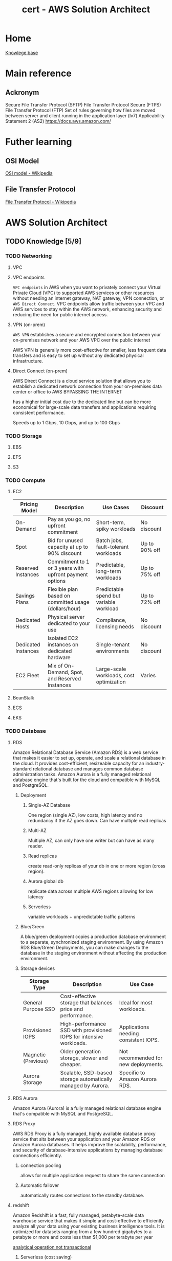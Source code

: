 :PROPERTIES:
:ID:       cd0fcbf2-addf-48e6-8f15-44b95afd207d
:END:
#+title: cert - AWS Solution Architect

* Home
[[id:9d5c388a-88cd-423c-951b-5e512eae298b][Knowlege base]]

* Main reference
** Ackronym
Secure File Transfer Protocol (SFTP)
File Transfer Protocol Secure (FTPS)
File Transfer Protocol (FTP)
Set of rules governing how files are moved between server and client running in the application layer (lv7)
Applicability Statement 2 (AS2)
[[https://docs.aws.amazon.com/]]

* Futher learning
** OSI Model
[[https://en.wikipedia.org/wiki/OSI_model][OSI model - Wikipedia]]
** File Transfer Protocol
[[https://en.wikipedia.org/wiki/File_Transfer_Protocol][File Transfer Protocol - Wikipedia]]
* AWS Solution Architect

** TODO Knowledge [5/9]
*** TODO Networking
DEADLINE: <2024-10-16 Wed>
**** VPC
**** VPC endpoints
~VPC endpoints~ in AWS when you want to privately connect your Virtual Private Cloud (VPC) to supported AWS services or other resources without needing an internet gateway, NAT gateway, VPN connection, or ~AWS Direct Connect~. VPC endpoints allow traffic between your VPC and AWS services to stay within the AWS network, enhancing security and reducing the need for public internet access.

**** VPN (on-prem)
~AWS VPN~ establishes a secure and encrypted connection between your on-premises network and your AWS VPC over the public internet

AWS VPN is generally more cost-effective for smaller, less frequent data transfers and is easy to set up without any dedicated physical infrastructure.

**** Direct Connect (on-prem)
AWS Direct Connect is a cloud service solution that allows you to establish a dedicated network connection from your on-premises data center or office to AWS BYPASSING THE INTERNET

has a higher initial cost due to the dedicated line but can be more economical for large-scale data transfers and applications requiring consistent performance.

Speeds up to 1 Gbps, 10 Gbps, and up to 100 Gbps

*** TODO Storage
DEADLINE: <2024-10-06 Sun>
**** EBS
**** EFS
**** S3

*** TODO Compute
DEADLINE: <2024-10-06 Sun>
**** EC2
| Pricing Model         | Description                                            | Use Cases                                 | Discount             |
|-----------------------+--------------------------------------------------------+-------------------------------------------+----------------------|
| On-Demand             | Pay as you go, no upfront commitment                   | Short-term, spiky workloads               | No discount           |
| Spot                  | Bid for unused capacity at up to 90% discount          | Batch jobs, fault-tolerant workloads      | Up to 90% off         |
| Reserved Instances    | Commitment to 1 or 3 years with upfront payment options| Predictable, long-term workloads          | Up to 75% off         |
| Savings Plans         | Flexible plan based on committed usage (dollars/hour)  | Predictable spend but variable workload   | Up to 72% off         |
| Dedicated Hosts       | Physical server dedicated to your use                  | Compliance, licensing needs               | No discount           |
| Dedicated Instances   | Isolated EC2 instances on dedicated hardware           | Single-tenant environments                | No discount           |
| EC2 Fleet             | Mix of On-Demand, Spot, and Reserved Instances         | Large-scale workloads, cost optimization  | Varies                |

**** BeanStalk
**** ECS
**** EKS

*** TODO Database
DEADLINE: <2024-10-06 Sun>
**** RDS
Amazon Relational Database Service (Amazon RDS) is a web service that makes it easier to set up, operate, and scale a relational database in the cloud. It provides cost-efficient, resizeable capacity for an industry-standard relational database and manages common database administration tasks. Amazon Aurora is a fully managed relational database engine that's built for the cloud and compatible with MySQL and PostgreSQL.

***** Deployment
****** Single-AZ Database
One region (single AZ), low costs, high latency and no redundancy if the AZ goes down. Can have multiple read replicas
****** Multi-AZ
Multiple AZ, can only have one writer but can have as many reader.
****** Read replicas
create read-only replicas of your db in one or more region (cross region).
****** Aurora global db
replicate data across multiple AWS regions allowing for low latency
****** Serverless
variable workloads + unpredictable traffic patterns
***** Blue/Green
A blue/green deployment copies a production database environment to a separate, synchronized staging environment. By using Amazon RDS Blue/Green Deployments, you can make changes to the database in the staging environment without affecting the production environment.
***** Storage devices
| Storage Type       | Description                                                       | Use Case                                  |
|--------------------+-------------------------------------------------------------------+-------------------------------------------|
| General Purpose SSD| Cost-effective storage that balances price and performance.        | Ideal for most workloads.                 |
| Provisioned IOPS   | High-performance SSD with provisioned IOPS for intensive workloads.| Applications needing consistent IOPS.     |
| Magnetic (Previous)| Older generation storage, slower and cheaper.                     | Not recommended for new deployments.      |
| Aurora Storage     | Scalable, SSD-based storage automatically managed by Aurora.      | Specific to Amazon Aurora RDS.            |

**** RDS Aurora
Amazon Aurora (Aurora) is a fully managed relational database engine that's compatible with MySQL and PostgreSQL.

#+DOWNLOADED: screenshot @ 2024-10-08 20:24:39
[[file:AWS_Solution_Architect/2024-10-08_20-24-39_screenshot.png]]

**** RDS Proxy
AWS RDS Proxy is a fully managed, highly available database proxy service that sits between your application and your Amazon RDS or Amazon Aurora databases. It helps improve the scalability, performance, and security of database-intensive applications by managing database connections efficiently.

***** connection pooling
allows for multiple application request to share the same connection
***** Automatic failover
automatically routes connections to the standby database.

**** redshift
Amazon Redshift is a fast, fully managed, petabyte-scale data warehouse service that makes it simple and cost-effective to efficiently analyze all your data using your existing business intelligence tools. It is optimized for datasets ranging from a few hundred gigabytes to a petabyte or more and costs less than $1,000 per terabyte per year


#+DOWNLOADED: screenshot @ 2024-10-08 21:09:12
[[file:AWS_Solution_Architect/2024-10-08_21-09-12_screenshot.png]]

_analytical operation not transactional_

***** Serverless (cost saving)
provisioned capacity is really expensive, serverless allows us to pay for compute used only. calculated in RPU(16 gb of ram) between 8 -> 512. min 32 rpu for 128 tb+
**** DynamoDB
Amazon DynamoDB is a fully managed NoSQL database service that provides fast and predictable performance with seamless scalability. like rds but for nosql.
***** Standard access table class
***** Infrequent access table class

**** DynamoDB accelerator (cache)
DynamoDB Accelerator (DAX) is an in-memory caching service for Amazon DynamoDB that helps improve the performance of read-intensive applications. It acts as a fully managed cache that is tightly integrated with DynamoDB, delivering fast, low-latency data access.

cluster that sits between the request and dynamodb. milli second response but expensive. Scalable up to 10 nodes and fully managed.

**** Opensearch
Amazon OpenSearch Service is a managed service that makes it easy to deploy, operate, and scale OpenSearch, a popular open-source search and analytics engine.

OpenSearch Advantage: OpenSearch is designed for full-text search and handles unstructured data like logs, documents, and text-based data. It can efficiently index, search, and retrieve data using advanced search algorithms.

Use OpenSearch for:

    Full-text search and unstructured data.
    Real-time data analytics and log analysis. (cloudwatch)
    High query throughput with low-latency results.
    Scalable search for large datasets.

#+DOWNLOADED: screenshot @ 2024-10-08 21:31:06
[[file:AWS_Solution_Architect/2024-10-08_21-31-06_screenshot.png]]

***** Serverless

Honestly reminds me of bugsnap

**** ElastiCache
Amazon ElastiCache is a web service that makes it easy to set up, manage, and scale a distributed in-memory data store or cache environment in the cloud.

primarily to cache data between your server and your db (just like redis)

#+DOWNLOADED: screenshot @ 2024-10-08 21:40:31
[[file:AWS_Solution_Architect/2024-10-08_21-40-31_screenshot.png]]

***** Serverless
allows you to scale

***** Redis pub/sub message system
you send a message to a specific channel not knowing who, if anyone, receives it. The people who get the message are those who are subscribed to the channel.
***** Encryption at rest
***** Global datastore
allows for cachin globally

**** MemoryDB
Essentially AWS redis db (cache + db). Can deploy in a cluster, same behavior as ~AWS RDS~

**** DocumentDB
AWS version of MongoDB

#+DOWNLOADED: screenshot @ 2024-10-08 21:51:16
[[file:AWS_Solution_Architect/2024-10-08_21-51-16_screenshot.png]]

***** DocumentDB Global Cluster
you can have secondary clusters in different region

**** keyspaces (cassandra)
AWS managed Apache cassandra

Apache Cassandra is an open-source, distributed NoSQL database management system designed to handle large amounts of structured and unstructured data across many commodity servers, providing high availability with no single point of failure.

use CQL (cassandra query language)

#+DOWNLOADED: screenshot @ 2024-10-08 21:56:57
[[file:AWS_Solution_Architect/2024-10-08_21-56-57_screenshot.png]]

***** Serverless

***** Multi-region replication
can replicate data closest to your users

**** Neptune (graphdb)
Amazon Neptune is a fast, reliable, fully managed graph database service


#+DOWNLOADED: screenshot @ 2024-10-08 22:00:10
[[file:AWS_Solution_Architect/2024-10-08_22-00-10_screenshot.png]]

***** serverless

**** QLDD (bitcoin)
Amazon Quantum Ledger Database (Amazon QLDB) is a fully managed ledger database that provides a transparent, immutable, and cryptographically verifiable transaction log owned by a central trusted authority.

**** Timestream
Amazon Timestream for LiveAnalytics is a fast, scalable, fully managed, purpose-built time series database that makes it easy to store and analyze trillions of time series data points per day.

#+DOWNLOADED: screenshot @ 2024-10-08 22:04:41
[[file:AWS_Solution_Architect/2024-10-08_22-04-41_screenshot.png]]

***** Dynamic schema
***** Serverless
***** Data lifecycle
Old IOT data isn't as usefull as newer one

*** DONE Application integration
CLOSED: [2024-10-07 Mon 11:06] DEADLINE: <2024-10-06 Sun>
- State "DONE"       from "TODO"       [2024-10-07 Mon 11:06]
**** Autoscaling
***** Scaling policy
minimum, desired and max instances
- manual: all operations are done manually
- dynamic: 3 types:
****** target tracking policy
This policy adjusts the number of instances in a way that keeps a specific metric, such as CPU utilization or request count, close to a target value.
=ASGAverageCPUUtilization= for an ~AWS EC2~, network =ASGAverageNetworkIn=
****** simple scaling policy
Must set and use ~AWS cloudwatch~ alarm (high usage/low usage). you can control the scaling process e.g. 50-70 add 2 ~EC2~, 85-100 add 5 ~EC2~
****** step scaling policy
caling adjusts the capacity based on step adjustments instead of a target

- scheduled
For predicatable and known loads

***** EC2 specific
you must specify a launch template for the new ~EC2~ to use. e.g. what ~AWS EC2 AMI/size/SG/IAM/EBS volume~ to use.

***** Misc
****** cooldown period
The cooldown period is the amount of time to wait for a previous scaling activity to take effect is called the cooldown period.
****** update EC2 isntance part of a scaling gruppen
Put the instance in Standby mode. Post upgrade, move instance back to InService mode. It will be part of the same auto-scaling group
****** autoscaling termination policy
Termination policy is used to specify which instances to terminate first during scale-in
****** warm pool
 Auto Scaling Warm Pool is a collection of pre-initialized EC2 Instances sitting along with your Auto Scaling Group
****** Hibernation
Hibernation of the Amazon EC2 instance can be used in the =case of memory-intensive applications= or if =applications take a long time to bootstrap=. Hibernation pre-warms the instance, and after resuming it, it quickly brings all application processes to a running state. When an instance is hibernated, the Amazon EC2 instance saves all the content of the instance memory RAM to Amazon EBS volumes. Any root EBS volumes or attached EBS volumes are persisted during hibernation.
****** autoscaling for dbs (data loss) post shutdown
Adding Lifecycle Hooks to the Auto Scaling group puts the instance into a wait state before termination. During this wait state, you can perform custom activities to retrieve critical operational data from a stateful instance. The Default Wait period is 1 hour.

***** Secure architecture
****** EC2 configuration
use ~AWS AMI~ to ensure the same configuration access
***** Cost optimized
****** Burst of usage
using Spot Instances with EC2 Auto Scaling is an effective cost-optimization strategy. Spot Instances allow users to take advantage of unused EC2 capacity at a significantly lower price compared to On-Demand pricing.
**** ELB
Elastic Load Balancing automatically distributes your incoming traffic across multiple targets, such as EC2 instances, containers, and IP addresses, in one or more Availability Zones. It monitors the health of its registered targets and routes traffic only to the healthy targets.

***** Listeners
A listener is a process that checks for connection requests, using the protocol and port that you configure. Before you start using your Application Load Balancer, you must add at least one listener.

***** Target group (which servers request are forwarded too)
Target groups route requests to individual registered targets, such as EC2 instances, using the protocol and port number that you specify.

***** Application load balancer
Supports Http/https and allows for advanced rerouting. e.g. http -> https redirect,
Can allow filtering on GET/POST request or host header rules e.g. blog.website.com -> redirect to ~Target group~ named blog containing dedicated ~AWS EC2~ or path e.g. blog.website.com/store
mostly used for web apps (direct traffic to the right EC2)

***** Network load balancer
Supports TCP, UDP, and TLS

The NLB creates and attaches ~ENIs~ (virtual network interfaces) to the subnets you specify during setup. These ENIs represent the entry points for traffic in each Availability Zone.

***** Misc
****** Cross-zone load balancing
If not enabled it only goes to a specific zone

***** Resilient architecture
****** Handle AZ failures
Configure the ALB to distribute traffic across multiple ~AWS EC2~ instances in different AZ =us-east-1a=, =us-east-1b=. Reminder the ~AWS Subnet~ can only be in one specific ~AZ~

**** API Gateway
Amazon API Gateway enables you to create and deploy your own REST and WebSocket APIs at any scale. You can create robust, secure, and scalable APIs that access Amazon Web Services or other web services, as well as data that’s stored in the AWS Cloud.

- Backend integration complexity
- api management and deployment (versioning)
- request and response transformation
- security and access control ~AWS Cognito~
- Rate limiting and throttling
- Monitoring and analytics
- onboarding and documentation e.g. ~swagger docs~

Supports:
- http api (cheapest)
They are geared toward use cases where speed and cost efficiency are critical, and fewer features are needed.
They provide basic authentication (JWT or OAuth) and routing functionality but lack the deeper feature set of REST APIs.
HTTP APIs are better suited for lightweight, straightforward API designs and serverless functions.
- REST
Request/Response Validation: You can automatically validate API requests and responses, ensuring that the correct data structure is used.
Transformation: You can transform data formats (e.g., from XML to JSON) directly within the API Gateway.
Authentication/Authorization: More advanced security integrations (AWS IAM, Cognito, etc.) are available out of the box.
Caching: Built-in caching mechanisms reduce backend load, but caching increases costs.
Integration Flexibility: REST APIs allow for more complex integration with AWS services.
- websocket

***** Resilient architecture
****** financial sector
~AWS API Gateway~ in conjunction with ~AWS Lambda~ for backend processing is a highly resilient configuration. This allows for automatic scaling to handle varying loads and ensures fault tolerance, as Lambda functions can be automatically triggered from different Availability Zones.

***** Cost optimized
****** http vs rest
choosing HTTP APIs in AWS API Gateway is a prudent decision. HTTP APIs are a more cost-effective option than REST APIs, especially for applications with a high number of API calls. They offer lower cost per million invocations

***** Secure architecture
****** encrypted traffic
Implement SSL/TLD termination on the ELB to ensure encrypted data transmission between clients and the load balancer

**** Appflow
Amazon AppFlow is a fully managed API integration service that you use to connect your software as a service (SaaS) applications to AWS services, and securely transfer data. Use Amazon AppFlow flows to manage and automate your data transfers without needing to write code.

***** Resilient architecture
****** potential connection lost
Use ~AWS S3~ storage as a buffer storage, ensuring data is not lost in case of intermittent connectivity issue.

***** Performant architecture
****** High-volume, real-time data transfer analytics
Integrating ~AWS AppFlow~ with ~Amazon Redshift~ for direct data transfer is an effective strategy for a media company needing high-performance data transfer for real-time analytics.
**** SNS
Amazon Simple Notification Service (Amazon SNS) is a managed service that provides message delivery from publishers to subscribers (also known as producers and consumers). Publishers communicate asynchronously with subscribers by sending messages to a topic

#+DOWNLOADED: screenshot @ 2024-10-06 18:58:27
[[file:AWS_Solution_Architect/2024-10-06_18-58-27_screenshot.png]]

***** First In First Out Topic
You can use Amazon SNS FIFO (first in, first out) topics with Amazon SQS FIFO queues to provide strict message ordering and message deduplication. max 300 messages/seconds

***** Standard Topic
Main issue: messages may show up more than once and out of order. It has high throughput tho

***** Misc
****** Batching
you can batch 1-10 messages per request. max size 256kb but can send 2gb (~S3~ link)

***** Resilient architecture
****** high-volume order processing and notifications
Integrating Amazon SNS with Amazon SQS is a robust strategy for building a resilient notification architecture. This combination allows for decoupling the order processing system from the notification system. When order volumes are high, Amazon SQS can buffer and manage the messages, ensuring that the notification system is not overwhelmed.

***** High-Performing architecture
****** maximize the performance and scalability for broadcasting
Using a fan-out pattern with Amazon SNS topics and multiple Amazon SQS queues is an effective strategy for achieving high performance and scalability when broadcasting alerts to a large audience.

#+DOWNLOADED: screenshot @ 2024-10-07 13:15:50
[[file:AWS_Solution_Architect/2024-10-07_13-15-50_screenshot.png]]

**** SQS
Amazon Simple Queue Service (Amazon SQS) is a fully managed message queuing service that makes it easy to decouple and scale microservices, distributed systems, and serverless applications. Amazon SQS moves data between distributed application components and helps you decouple these components.

***** High-Performing architecture
****** max throughput
Set up ~AWS SQS~ with batch message processing to increase the number of messages processed by actions.

#+DOWNLOADED: screenshot @ 2024-10-06 19:18:12
[[file:AWS_Solution_Architect/2024-10-06_19-18-12_screenshot.png]]

*****  Standard queues
Standard queues ensure at-least-once message delivery, but due to the highly distributed architecture, more than one copy of a message might be delivered, and messages may occasionally arrive out of order.

***** FIFO
FIFO (First-In-First-Out) queues have all the capabilities of the standard queues, but are designed to enhance messaging between applications when the order of operations and events is critical, or where duplicates can't be tolerated.

***** Dead letter queues
Amazon SQS supports dead-letter queues (DLQs), which source queues can target for messages that are not processed successfully. DLQs are useful for debugging your application because you can isolate unconsumed messages to determine why processing did not succeed.

***** Visibility timeout
When a consumer receives a message from an Amazon SQS queue, the message remains in the queue but becomes temporarily invisible to other consumers. This temporary invisibility is controlled by the visibility timeout
***** Misc
****** ApproximateNumberOfMessagesVisible
pproximateNumberOfMessagesVisible describes the number of messages available for retrieval. It can be used to decide the queue length.
****** ApproximateNumberOfMessagesNotVisible
ApproximateNumberOfMessagesNotVisible measures the number of messages in flight.

***** Resilient architecture
****** enhance resilience of order processing system
Enable the Dead letter Queue to manage undeliverable events

**** AWS MQ
Amazon MQ is a managed message broker service that makes it easy to set up and operate message brokers in the cloud. Amazon MQ provides interoperability with your existing applications and services.

| Resource type              | Amazon SNS | Amazon SQS | Amazon MQ |
|----------------------------+------------+------------+-----------|
| Synchronous                | No         | No         | Yes       |
| Asynchronous               | Yes        | Yes        | Yes       |
| Queues                     | No         | Yes        | Yes       |
| Publisher-subscriber messaging | Yes     | No         | Yes       |
| Message brokers            | No         | No         | Yes       |

***** Performant architecture
****** high-volume/real-time transaction data
use ~AWS MQ~ with dedicated broker instances to provide dedicated resources for high traffic

**** AWS Eventbridge
Amazon EventBridge is a serverless event bus service that makes it easy to connect your applications with data from a variety of sources. EventBridge delivers a stream of real-time data from your own applications, software-as-a-service (SaaS) applications, and AWS services and routes that data to targets such as AWS Lambda.

#+DOWNLOADED: screenshot @ 2024-10-06 20:08:41
[[file:AWS_Solution_Architect/2024-10-06_20-08-41_screenshot.png]]

***** High-Performing architecture
****** processing high-volume, real-time events
real-time analytics platform dealing with a large volume of events, using ~AWS EventBridge~ in conjunction with ~AWS Lambda~ allows for efficient and scalable event processing

***** Resilient architecture
****** enhance resilience of order processing system
using the default event bus, Enable the Dead letter Queue to manage undeliverable events

**** AWS SES (email)
Amazon Simple Email Service (SES) is an email platform that provides an easy, cost-effective way for you to send and receive email using your own email addresses and domains.

***** Verified identies
Same thing as supabase + resend integration to reduce span
***** Misc
****** Solution that ensures high deliverability rates and efficient handling of bounce and complaint notifications.
A dedicated IP pool allows the firm to manage its own email sending reputation, which is crucial for ensuring that their emails are not marked as spam and that they reach their intended recipients

**** AWS Step functions
AWS Step Functions is a serverless orchestration service that lets you integrate with AWS Lambda functions and other AWS services to build business-critical applications.
AWS Step Functions coordinate application components using visual workflows.

***** Resilient architecture
****** In a transaction system
Use the built-in retry policies

***** High-Performing architecture
****** Parallel
You can use parallel state to process multiple files/process concurently

***** Cost optimized
****** filter events
sing AWS EventBridge with a default event bus and applying filtering rules, the application can ensure that only relevant events are processed

#+DOWNLOADED: screenshot @ 2024-10-06 19:59:01
[[file:AWS_Solution_Architect/2024-10-06_19-59-01_screenshot.png]]

***** Misc
****** step func vs SQS
 Although Amazon SQS and Step Functions both help in some sort of orchestration. Amazon SQS doesn’t have the capability to let you track all the tasks and events of your application.

**** Workflow services
Use step function most of the time unless you require external signal to interact within the process, or start child processes.

Need to use python, go, javascript, etc.

***** Resilient architecture
****** Complex system
By incorporating parallel processing of transactions in AWS Simple Workflow Service, the financial services company can ensure that the failure or delay of one task does not halt or significantly impact the entire process.

**** Maanged Workflow for Apache Airflow (MWAA)
Amazon Managed Workflows for Apache Airflow is a managed orchestration service for Apache Airflow that you can use to setup and operate data pipelines in the cloud at scale.

***** Resilient architecture
****** enhance resilience
By configuring AWS MWAA to use ~Amazon RDS~ Multi-AZ deployments for its metadata database, the Solutions Architect can ensure that the database, which is central to the operation of Apache Airflow, remains highly available and resilient to failures.
*** DONE Data ML
CLOSED: [2024-09-30 Mon 12:59] DEADLINE: <2024-09-29 Sun>
- State "DONE"       from "TODO"       [2024-09-30 Mon 12:59]
**** kinesis (Data ingestion)
- video streams
Inputs (video's feed)
Output can be ~AWS Rekognition~, ~AWS S3~, ~AWS Sagemaker~
- data streams
Inputs any data stream
You can use Amazon Kinesis Data Streams to collect and process large streams of data records in real time.
Outputs can be ~AWS EC2~, ~AWS Lambda~, ~AWS EMR~, ~Kinesis Data Analytics~ (mostly other compute)
- data firehose
Inputs any data stream
Outputs can be ~AWS S3~, ~AWS Redhshift~. The main difference between that and ~data streams~ is that the outputs are data repositories
- data analytics (queries on the data before it hits storage)
**** Kafka
Amazon Managed Streaming for Apache Kafka (Amazon MSK) is a fully managed service that makes it easy for you to build and run applications that use Apache Kafka to process streaming data. High data ingestion, processing and delivery. Can be serverless.
~Apache Kafka~ is a distributed queue system decoupling producer and consumers. Queues are split into partitions which can be consumed using the partition key. Partitions hosted on a machine are called brokers
**** glue ETL
~AWS Glue~ is a serverless data integration service that makes it easy for analytics users to discover, prepare, move, and integrate data from multiple sources. You can use it for analytics, machine learning, and application development.
Defined datastore, create a crawler, populates glue data catalog
**** Elastic Map Reduce (EMR)
Amazon EMR is a managed cluster platform that simplifies running big data frameworks like Apache Hadoop and Apache Spark on AWS.  There is ~EMR Studio~ which allows for collaboration
~Apache Hadoop~ stores data accross several nodes in a cluster, process data accross multiple nodes, and then stores the results
~Apache Spark~ is a multi-language engine for executing data engineering, data science, and machine learning on single-node machines or clusters.
Can be hosted on ~EC2~, ~EKS~ or ~serverless~
**** glue Databrew
NoCode application of ~AWS Glue~
**** lake formation
AWS Lake Formation is a managed service that makes it easy to set up, secure, and manage your data lakes. Lake Formation helps you discover your data sources and then catalog, cleanse, and transform the data. Any source can be ~nosql~, ~s3~, ~redshift~, ~sql~
**** Athena
Amazon Athena is an interactive query service that makes it easy to analyze data in Amazon S3 using standard SQL. Athena is serverless, so there is no infrastructure to setup or manage, and you pay only for the queries you run.
**** Quicksight
Serverless data visuliaztion engine for interactive dashboarding pulling data from:
- s3
- athena
- RDS
- redshift
- aurora
- glue
**** Sagemaker
Build, train, and deploy machine learning models (image classification, object detection, regression, clustering/grouping, etc.) at scale.
[[https://docs.aws.amazon.com/sagemaker/latest/dg/algos.html][Algos - Amazon SageMaker]]
Process:
- Data ingestion (~s3~ bucket)
- Data preparation and exploration
- Model training
- Model Evaluation + parameter tuning
- Model deployment
AWS process:
Pull data stored in ~s3~ using ~AWS Glue~ for ETL into sagemaker for:
- exploratory data analysis
- data cleaning
- building model
- deploy model
**** rekognition
AWS ML service that analyze and intrepret images and videos. Can be used for content moderation. Comes with a probability score
AWS process:
- user upload image from website to s3
- trigger's ~AWS lambda~
- AWS rekognition dumps metadata into ~AWS dynamoDB~
- low probability images can leverage ~AWS augmented AI~ for human to review machine learning predictions
**** Polly
Turn text into speech.
AWS process:
[[file:~/Documents/zettelkasten/data/image/cert/satty-20240925-14:02:00.png][polly]]
**** Lex
AWS chatbot (think alexa)
provides advanced deep learning functionalities of automatic speech recognition (ASR) for converting speech to text and natural language understanding (NLU) to recognize the intent of the text?
**** Comprehend
Natural language processing and text analysis.
***** Personally identifiable information e.g. credit card numb
**** forecast(NoCode)
Delivers forecasts on time series data (sales, website traffic, etc.)
**** Augmented AI
Integrate human reviewers to review AI's prediction.
Can be used for ~AWS Trasnlate~ for low confidence translation
~AWS rekognition~ for low confidence image label/sentiment/etc.

~AWS Mechnical Turk (MTurk)~ a virtual workforce that is paid per assignemtn to do this if you don't have the manpower to man A2I.
**** Fraud detector (NoCode)
Build, deploy, manage fraud detection model. Usefull for payment fraud detection.
[[file:~/Documents/zettelkasten/data/image/cert/fraudDectection.png][Fraud detection]]
**** transcribe
Speech to text. The opposite of ~AWS polly~
**** translate
AWS Google translate. Usefull for a single chatbot using multiple languages.
Can upload custom terminology to augment the translator.
**** textract
extract text from scanned forms.
Can extract:
- text
- forms
- tables
- signatures

*** DONE Migration/transfer
CLOSED: [2024-09-30 Mon 11:25] DEADLINE: <2024-09-29 Sun>
- State "DONE"       from "TODO"       [2024-09-30 Mon 11:25]
**** Intro
To migrate from on prem to AWS
- assess and create inventory
- categorize the items
- determine AWS cloud services
- plan migration
- execute the migration
**** migration hub
AWS Migration Hub (Migration Hub) provides a single place to discover your existing servers, plan migrations, and track the status of each application migration.
Connect migration tools to migration hub, migrate using the tools, and group servers as applications
***** Cost Optimization
****** During the migration
By using ~AWS Migration Hub~ to monitor the migration progress, the Solutions Architect can identify any delays or issues that might lead to extended migration timelines and, consequently, higher costs.
****** Assess on-premise infrastructure
Leverage ~AWS Apllication Discovery~ to identify over-provisioned resouces and recommend rightsizing before migration to AWS.
***** Security
****** Security of sensitive data
Implement ~AWS IAM~ roles + policies to control access to ~AWS Migration Hub~ and resources being migrated.
***** Reliability/Resilience
****** Critical continuity
By using ~AWS Migration Hub~ to plan and execute a sequential migration, starting with the most critical application tiers, the Solutions Architect can ensure that the most essential services remain available during the migration process.
**** application discovery service
~AWS Application Discovery Service~ helps you plan your migration to the AWS cloud by collecting usage and configuration data about your on-premises servers and databases
The ~AWS Application Discovery Agent~ (Discovery Agent) is software that you install on on-premises servers and VMs targeted for discovery and migration. Has to be installed on every server
~Application Discovery Service Agentless~ Collector(Agentless Collector) is a virtual appliance that you install in your on-premises VMware environment. Can only be used for =VMware environments=
The data gathered will be stored in an ~AWS S3 bucket~ and can be access by ~AWS Athena~ ~AWS migration hub~ ~AWS database migration services~
***** Performance Optimization
****** on-premises infra bottleneck
~AWS Application discovery~ can be used to identify underutilized resources and optimize for performance
****** post migration
implement ~AWS Global Accelerator~ to optimize network paths and improve game server performance post migration
***** Security Optimization
****** AWS Application services
store ~AWS Application discovery~ service gathered data into ~AWS S3~ with encryption enabled by ~AWS KMS~
**** application migration service
AWS Application Migration Service ~AWS MGN~ is a highly automated lift-and-shift (rehost) solution that simplifies, expedites, and reduces the cost of migrating applications to AWS.
Setup service, import inventory, replicates and syncs the data, test, and cutover
***** Security Optimization
****** Sensitive data
Use ~AWS KMS~ to encrypt data before migrating it with ~AWS MGN~. Ensures data is protect both in transit and at rest
**** database migration service
AWS Database Migration Service (AWS DMS) is a cloud service that makes it possible to migrate relational databases, data warehouses, NoSQL databases, and other types of data stores.
Allows for schema conversion e.g. mySql to postgresQL ~DMS schema conversion tool~
replication task (on prem source endpoint -> target AWS cloud endpoint) using DMS EC2 replication instance
- Full load (requires downtime)
- Full load + CDC
- CDC only
Allows for continuous data
***** Performance Optimization
****** Want best
Consider the use case ~AWS aurora~ for sql, ~AWS redshift~ for data warehousing, ~AWS DynamoDB~ for k/v + noSql
***** Reliability/Resilience
****** high resilience/fault tolerence during and after migration process
~AWS DMS~ with multi-az deployment for target db
***** Cost Optimization
****** startup unsure about AWS db costs
Use ~AWS Aurora serverless~ to automatically scale capacity and minimize costs > ~AWS RDS~ w/ reserved instance pricing model
**** Elastic disaster recovery
AWS Elastic Disaster Recovery (AWS DRS) minimizes downtime and data loss with fast, reliable recovery of on-premises and cloud-based applications =GCP= =Azure= using affordable storage, minimal compute, and point-in-time recovery. Can also be used on AWS fro region to region
Main issue without ~AWS EDR~ for on-prem services expensive (requires duplicate infra on stby), maintenance + skilled personel intensive.
Data is replicated from on-prems to AWS, using an ~AWS EC2~ and stores it on ~AWS EBS Volumes~
Allows for real time sync and point-in-time recovery, automated DR drills
***** Cost Optimization
****** network design strategy
AWS Direct Connect establishes a dedicated network connection between the company's infrastructure and AWS, which can significantly reduce data transfer costs during disaster recovery operations.
****** EBS
~AWS EBS~ with snapshot lifecycle policies to automate creation/deleition + costs
****** network design
~AWS Direct Connect~ to establish a dedicated network connection, reducing data transfer costs during disaster recovery operations
***** Performance Optimization
****** Minimal downtime and quick recovery (data storage)
Leverage ~AWS EDR~ and ~AWS FSx Lustre~
**** AWS Mainframe modernization
AWS Mainframe Modernization helps you modernize your mainframe applications to AWS managed runtime environments. It provides tools and resources to help you plan and implement migration and modernization.
You can =refactor= using ~AWS blu age~ or =replatform= with ~AWS Micro focus~
***** Cost Optimization
****** reduce costs by modernizing their legacy mainframe systems
Migrate the mainframe applications to a serverless architecture using ~AWS Lambda~
***** Reliability/Resilience
implement ~AWS mainframe modernization~ with multi-az deployment for migrated applications
**** Datasync (Mass data migration)
AWS DataSync is an online data transfer and discovery service that simplifies data migration and helps you quickly, easily, and securely transfer your file or object data to, from, and between AWS storage services.
An agent must be deployed on prem then ~AWS DataSync discovery~ provides recommendations
Can also be used to transfer large amount of data between AWS region
***** Cost Optimization
****** updates only
Implement incremental data transfer with ~AWS Datasync~ to reduce volume of data transferred
***** Performance Optimization
****** During transfer
~AWS DataSync~ ability to perform parallel transfers and multipart uploads to Amazon S3 is particularly beneficial for large files.
**** AWS Transfer Family ()
AWS Transfer Family is a secure transfer service that enables you to transfer files into and out of AWS storage services.
Can be internal and also connect cloudwatch to check for what files get moved
AWS Transfer Family functions somewhat like an external drive in the sense that it allows external clients, partners, or users to access files in Amazon S3 using familiar protocols like SFTP, FTPS, or FTP
***** Security Optimization
****** strict security protocol
~AWS transfer family~ with MDA for secure access control during file transfer
**** AWS Snow family
The AWS Snow Family is a service that helps customers who need to run operations in austere, non-data center environments, and in locations where there's no consistent network connectivity. Can handle petabytes depending on the snow.
Snowball edge
snowcone
snowball: CPU optimized 104vCPU, Storage optimized 210TB NVME/80TB HDD
snowmobile: exabyte scale data migration
***** Cost Optimization
****** Large scale data transfer (several petabytes)
Use ~AWS Snowmobile~ for one-time, large-scale data transfer

*** DONE Management/Governance
CLOSED: [2024-10-02 Wed 20:41] DEADLINE: <2024-09-29 Sun>
- State "DONE"       from "TODO"       [2024-10-02 Wed 20:41]
**** cloudformation
***** drift detection
AWS CloudFormation Drift Detection can be used to detect changes made to AWS resources outside the CloudFormation Templates. AWS CloudFormation Drift Detection only checks property values explicitly set by stack templates or by specifying template parameters.

***** Parameters
Allow users to input custom values when creating or updating a stack, making templates more flexible and reusable.
#+BEGIN_SRC yaml
Parameters:
  InstanceTypeParameter:
    Type: String
    Default: t2.micro
    AllowedValues: [t2.micro, m1.small, m1.large]
    Description: Enter instance type (e.g., t2.micro)
#+END_SRC

***** Mappings
Define sets of static values that are mapped to keys, which can be referenced within the template.
#+BEGIN_SRC yaml
Mappings:
  RegionToAMI:
    us-east-1:
      AMI: "ami-0ff8a91507f77f867"
    us-west-2:
      AMI: "ami-0a8e758f5e873d1c1"
#+END_SRC

***** Conditions
Define conditional logic based on input parameters or other conditions, controlling when certain resources are created or updated within the stack.
#+BEGIN_SRC yaml
Conditions:
  CreateProdResources: !Equals [ !Ref EnvType, prod ]
#+END_SRC

***** Resources
Define the AWS resources that make up your stack.
#+BEGIN_SRC yaml
Resources:
  MyEC2Instance:
    Type: AWS::EC2::Instance
    Properties:
      InstanceType: !If [CreateProdResources, "m1.small", !Ref InstanceTypeParameter]
      ImageId: !FindInMap [RegionToAMI, !Ref "AWS::Region", AMI]
#+END_SRC

***** Outputs
Define values that are returned by the stack once it's created or updated.
#+BEGIN_SRC yaml
Outputs:
  WebsiteURL:
    Description: URL of the website
    Value: !GetAtt WebsiteBucketWebsiteURL
#+END_SRC

***** cfn-init
helper script is used to retrieve and interpret resource metadata from the =AWS::CloudFormation::Init= key.

***** cfn-hup
helper script checks for any updates to the metadata. If there are any changes, it executes custom hooks.

***** cfn-signal
helper script can be used to signal CloudFormation to indicate if software or application is successfully updated on an Amazon EC2 instance.

***** cfn-get-metadata
helper script helps to retrieve metadata

***** StackSets
AWS CloudFormation StackSets extends the capability of stacks by allowing you to create, update, or delete stacks across multiple accounts and AWS Regions with a single operation.

***** Nested stacks
As your infrastructure grows, common patterns can emerge in which you declare the same components in multiple templates.

terraform modules

***** Change sets
Change sets allow you to preview how proposed changes to a stack might impact your running resources

**** Cloud Development Kit (CDK)
Because writting cloudformation template by hand is a pain.

The AWS Cloud Development Kit (AWS CDK) is an open-source software development framework for defining cloud infrastructure in code and provisioning it through AWS CloudFormation.

=cdk synth= synthetise the cloudformation templates
=cdk deploy= deploys the formations to AWS.
**** Cloudwatch
Amazon CloudWatch monitors your Amazon Web Services (AWS) resources and the applications you run on AWS in real time. You can use CloudWatch to collect and track metrics, which are variables you can measure for your resources and applications.

The CloudWatch home page automatically displays metrics about every AWS service you use. You can additionally create custom dashboards to display metrics about your custom applications, and display custom collections of metrics that you choose.

You can collect system-level metrics from on-prems and view alongside AWS metrics. using ~AWS Cloudwatch agent~

***** Metric
data such as latency, cpu load, etc. from your applications

***** Alarms
Alarms from metrics. Usefull for custom alarms which can be fed into ~AWS SNS~, then you can trigger a ~AWS Lambda~. Services like ~AWS autoscaling~ works out of the box.

***** Logs
All the logs generated from your application

***** Events
usefull for usage with ~AWS EventBridge~

**** x-ray
~AWS X-Ray~ is a service that collects data about requests that your application serves, and provides tools that you can use to view, filter, and gain insights into that data to identify issues and opportunities for optimization.

**** AWS Health Dashboard
General dashboard informing AWS customers about ongoing issues that AWS services/region are experiencing.

**** Prometheus
Amazon Managed Service for Prometheus is a serverless, Prometheus-compatible monitoring service for container metrics that makes it easier to securely monitor container environments at scale.

Open source solution for ~AWS Cloudwatch~. Collects your metrics

**** Grafana
Amazon Managed Grafana is a fully managed and secure data visualization service that you can use to instantly query, correlate, and visualize operational metrics, logs, and traces from multiple sources.

Open source solution for advanced analytics and visualization platform.

**** Trusted advisor
Trusted Advisor draws upon best practices learned from serving hundreds of thousands of AWS customers. Trusted Advisor inspects your AWS environment, and then makes recommendations when opportunities exist to save money, improve system availability and performance, or help close security gaps.

Mostly recommendations (but you have to pay for them)

The key words is that its across cost savings, performance, security and fault tolerance

**** Launch Wizard
AWS Launch Wizard helps you reduce the time that it takes to deploy well knows application (~AWS EKS~, ~SAP~, ~MS Active Dir~)and domain-controller solutions to the cloud.

**** Compute Optimizer
AWS Compute Optimizer recommends optimal AWS compute resources for your workloads.

~AWS EC2~, ~AWS EBS~, Fargate

**** AWS Organization
AWS Organizations helps you centrally manage and govern your environment as you grow and scale your AWS resources. Using Organizations, you can create accounts and allocate resources, group accounts to organize your workflows, apply policies for governance, and simplify billing by using a single payment method for all of your accounts.

You can only have one root and one management account. The later creates the policies, invites organizations, applying policies, etc.

***** Organization Units
An AWS Organization has the below hierarchy of Organizational Units (OUs): Root -> organization_OU (e.g. company a) -> Dev_OU
Project_OU is attached to an SCP that prevents users from deleting VPC Flow Logs. Dev_OU has an SCP that allows the action of "ec2: DeleteFlowLogs".

***** Service Control Policies (SCP)
Service control policies (SCPs) are a type of organization policy that you can use to manage permissions in your organization. SCPs offer central control over the maximum available permissions for the IAM users and IAM roles in your organization. Can apply to a specific acct, org, etc.

SCPs do not grant permissions to the IAM users and IAM roles in your organization. Only defines what you are allowed todo within that account. e.g. in the dev_OU you shouldn't be spinning large ec2.

**** Control tower
AWS Control Tower is a service that enables you to enforce and manage governance rules for security, operations, and compliance at scale across all your organizations and accounts in the AWS Cloud.

best thought as an AWS acct orchestrator

***** Landing Zone
A landing zone is a well-architected, multi-account environment that's based on security and compliance best practices. Creates two AWS Organizations organizational units (OUs): Security, and Sandbox (optional), contained within the organizational root structure. Creates or adds two shared accounts in the Security OU: the Log Archive account and the Audit account.

***** Controls/guardrails
 is a high-level rule that provides ongoing governance for your overall AWS environment. It's expressed in plain language. Three kinds of controls exist: preventive, detective (reports but doesn't stop you), and proactive(does not provision). It uses ~AWS Org SCP~
Detective controls detect specific events when they occur and log the action in CloudTrail.

***** Account Factory
An Account Factory is a configurable account template that helps to standardize the provisioning of new accounts with pre-approved account configurations.

**** System manager
Use AWS Systems Manager to organize, monitor, and automate management tasks on your AWS resources.

***** Operation manager
Use Incident Manager, a capability of AWS Systems Manager, to manage incidents occurring in your AWS hosted applications.

***** Application manager
 Application Manager aggregates operations information from multiple AWS services and AWS Systems Manager capabilities to a single AWS Management Console.

***** Parameter Store
key/value pair for secret or
b**** service catalog

***** Change manager
Simplify how your team requests, approves, implements, and reports on operational changes. Manage changes to your application configuration and infrastructure, both in AWS and on premises. Can specify blackout days (no changes)

***** Node Management
AWS Systems Manager provides the following capabilities for accessing, managing, and configuring your managed nodes. A managed node is any machine configured for use with Systems Manager in a hybrid and multicloud environment.

Feels like terraform should control said changes. I do see it being usefull for DB changes.

**** Service Catalog
AWS Service Catalog enables IT administrators to create, manage, and distribute portfolios of approved products to end users, who can then access the products they need in a personalized portal. Typical products include servers, databases, websites, or applications that are deployed using AWS resources

**** License Manager
~AWS License Manager~ indeed enables organizations to track both ~AWS-provided licenses~ and custom licenses (3rd party) procured independently. It provides visibility into license usage, helps in controlling usage to ensure compliance with licensing terms, and offers features like License Manager rules to set up licensing rules.

does not automatically purchase or allocate additional licenses when usage exceeds predefined thresholds.

**** Proton
AWS Proton creates and manages standardized infrastructure and deployment tooling for developers and their serverless and container-based applications.

I dare say that terraform modules does that

**** Resource group and tag manager
AWS Resource Explorer is a resource search and discovery service. With Resource Explorer, you can explore your resources, such as Amazon Elastic Compute Cloud instances, Amazon Kinesis streams, or Amazon DynamoDB tables, using an internet search engine-like experience.

**** Resilience hub
AWS Resilience Hub helps you proactively prepare and protect your AWS applications from disruptions. AWS Resilience Hub provides resiliency assessment and validation to help you identify and resolve issues before releasing applications into production.

Acts as an overseer

***** Recovery point objective (RPO)
The maximum acceptable amount of time since the last data recovery point. This determines what is considered an acceptable loss of data between the last recovery point and the interruption of service.

***** Recovery time objective (RTO)
The maximum acceptable delay between the interruption of service and restoration of service. This determines what is considered an acceptable time window when service is unavailable.

**** Resource Explorer
Simply search and discovery of AWS resources accross regions

**** Resource Access Manager

*** DONE Security
CLOSED: [2024-10-06 Sun 16:46] DEADLINE: <2024-09-29 Sun>
- State "DONE"       from "TODO"       [2024-10-06 Sun 16:46]
**** IAM
AWS Identity and Access Management (IAM) is a web service for securely controlling access to AWS services. With IAM, you can centrally manage users, security credentials such as access keys, and permissions that control which AWS resources users and applications can access.
Least Privilege Principle

***** User
An IAM user is an entity that you create in your AWS account. The IAM user represents the human user or workload who uses the IAM user to interact with AWS resources. A IAM user consists of a name and credentials.

***** Group
An IAM user group is a collection of IAM users.

***** Role
An IAM role is an IAM identity that you can create in your account that has specific permissions.  a role is intended to be assumable by anyone who needs it.

***** Policy
Dictate permission a user has access to.

**** IAM Identity Center (SSO)
IAM Identity Center provides one place where you can create or connect workforce users and centrally manage their access to all of their AWS accounts and applications. Workforce users benefit from a single sign-on experience and can use the AWS access portal to find all their assigned AWS accounts and applications.

**** Cognito
Amazon Cognito handles user authentication and authorization for your web and mobile apps. With user pools, you can easily and securely add sign-up and sign-in functionality to your apps.

***** User pool
An Amazon Cognito user pool is a user directory for web and mobile app authentication and authorization. A user pool adds layers of additional features for security, identity federation, app integration, and customization of the user experience.

The user are given a token.

***** Identity pool
An Amazon Cognito identity pool is a directory of federated identities that you can exchange for AWS credentials. Identity pools generate temporary AWS credentials for the users of your app

Allows for the user to access AWS resources (upload to an S3)

**** Directory Service
MS Active Dir: Directory service created by microsoft which enable administrator to managed permissions + access to different services/applications.

AWS Directory Service provides multiple ways to set up and run Microsoft Active Directory with other AWS services such as Amazon EC2, Amazon RDS for SQL Server, FSx for Windows File Server, and AWS IAM Identity Center.

TL;DR AWS Managed Microsoft AD managed accross multiple availability zones.

***** Simple AD
Does not integrate with on-prems but easy integration
***** Managed Ms AD
actual implementation, on AWS, of MS AD
***** AD Connnector
if you have ms AD on prems you don't have to get a duplicate

**** Verified permissions
Amazon Verified Permissions is a scalable, fine-grained permissions management and authorization service for custom applications built by you.
attribute-based access control (ABAC) to manage permission as opposed to Role-baed access control (RBAC) used in k8s

***** Differences between IAM
IAM Permissions are for AWS resources (e.g., S3, EC2, Lambda).
AWS Verified Permissions are for application-level access control, extending beyond AWS services to control actions within an application.

**** CloudTrail
With AWS CloudTrail, you can monitor your AWS deployments in the cloud by getting a history of AWS API calls for your account, including API calls made by using the AWS Management Console, the AWS SDKs, the command line tools, and higher-level AWS services. You can also identify which users and accounts called AWS APIs for services that support CloudTrail, the source IP address from which the calls were made, and when the calls occurred.

TL;DR: audit trails, stores for 30days, longer needs to go in a s3 bucket and query through elastic search
Cloudtrail can trigger ~AWS CloudWatch~ alarms which then generates a ~eventbrdige/sns~ which can lead to an ~lambda~

**** AWS Config
AWS Config provides a detailed view of the resources associated with your AWS account, including how they are configured, how they are related to one another, and how the configurations and their relationships have changed over time.

Great for auditing the changes to one's resource/app. Analogy librarian keeping track of the state and status of books throughout their lifetime

**** Artifacts
~AWS Artifact~ is a web service that enables you to download AWS security and compliance documents such as ISO certifications and SOC reports. Works for GDPR.

You can download the report and submit to the auditor directly

**** AWS GuardDuty
Amazon GuardDuty is a fully managed and advanced threat detection service providing broad protection to AWS Accounts and workloads. It helps to identify threats like attacker reconnaissance, instance compromise, account compromise, and bucket compromise.

Uses machine learning and threat inteligence. Collects logs such as ~cloudtrail~, ~vpc flow logs~, ~dns logs~ which then can trigger a ~lambda~.
If something happens, it generates a finding and gives it a severity score.
You can give it a trusted IP list (safe IPs) and a threat IP list (generated from org or taken elsewhere)

***** GuardDuty detection categories
- reconnainssance
- instance compromise
- account compromise
- bucket compromise

**** Inspector
Amazon Inspector is a security vulnerability assessment service that helps improve the security and compliance of your AWS resources. Amazon Inspector automatically assesses resources for vulnerabilities or deviations from best practices, and then produces a detailed list of security findings prioritized by level of severity.

You must specify the resources to scan (assessment target) _Focused on the workloads_
Check for the following:
- package vulnerability
- code vulnerability
- network reachability

**** AWS Macie
_Focused on s3_
Amazon Macie is a data security service that discovers sensitive data (Personnaly Identifiable Infromation ~PII~) by using machine learning and pattern matching, provides visibility into data security risks, and enables automated protection against those risks.

To help you manage the security posture of your organization's Amazon Simple Storage Service (Amazon S3) data estate, Macie provides you with an inventory of your S3 buckets, and automatically evaluates and monitors the buckets for security and access control.

**** Security hub
AWS Security Hub provides a consolidated view of your security status in AWS. Automate security checks, manage security findings, and identify the highest priority security issues across your AWS environment.

Central dashboard for the following:
- GuardDuty
- Inspector
- Macie
- External security tools
- lambda

Example flow:
~AWS Inspector~ detect a vulnerability in a ~AWS EC2~ Generate + share findings in ~AWS security Hub~ and triggers an event on ~AWS EventBridge~ or ~AWS SNS~ which invokes a ~lambda~ or ~step function~ or ~system manager~

**** KMS
AWS Key Management Service (AWS KMS) is an encryption and key management service scaled for the cloud. AWS KMS keys and functionality are used by other AWS services, and you can use them to protect data in your own applications that use AWS.

Can apply policies to keys dictating which users can use said key and what operation
keys can encrypt/decrypt/sign/verify files
kms monitoring: ~AWS cloudtrail~ ~AWS cloudwatch~
data key: encrypt large amount of data. Encrypted data key can be stored in the s3 bucket. We still need the kms key to decrypt the encrypted data key to paintext
imported key:
AWS managed keys: AWS manage them on behalf of us. little control used for services using encryption ~sqs~, ~s3~, ~ebs~

***** Asymmtric KMS keys
It is more secure as two keys are used here- one for encryption and the other for decryption.

Asymmetric KMS Keys represent a mathematically related RSA or elliptic curve (ECC) public and private key pair. The private key never leaves AWS KMS unencrypted. Asymmetric keys are used for digital signature applications such as trusted source code, authentication/authorization tokens, document e-signing, e-commerce transactions, and secure messaging.

Does not support encryption for services like s3, lambda, dynamoDB, etc.

***** Customer managed keys
 Customer managed keys are KMS keys in an AWS account that the customer creates, owns, and manages. The customer has full control over these KMS keys, including establishing and maintaining their key policies, IAM policies, grants, etc. Customer- managed keys do not support =digital signature verification=.

***** Symmetric keys
Security is less as only one key is used for both encryption and decryption purpose.

S3, Lambda, DynamoDB, etc integrate with KMS, and only symmetric encryption KMS key can be used here to encrypt the data. Also, the requirement of having the same 256-bit encryption key to encrypt and decrypt the data indicates a Symmetric KMS Key.

**** CloudHSM
AWS CloudHSM combines the benefits of the AWS cloud with the security of hardware security modules (HSMs). A hardware security module (HSM) is a computing device that processes cryptographic operations and provides secure storage for cryptographic keys.

Central location to encrypt/decrypt data. keys never leave the physical server. AWS manages it for you in the cloud as opposed as you having on prem.

You have full control (not AWS) on the keys. Can use clusters for scalability

**** Certificate manager
AWS Certificate Manager (ACM) handles the complexity of creating, storing, and renewing public and private SSL/TLS X.509 certificates and keys that protect your AWS websites and applications. You can provide certificates for your integrated AWS services either by issuing them directly with ACM or by importing third-party certificates into the ACM management system

Careful you can blow the budget wiht them (form experience)

Can't be used for ~EC2/s3/lambda~. You should use for ~cloudfront~, ~ELB~, ~API Gateway~
region specific

**** Private Certificate authority
AWS Private CA enables creation of private certificate authority (CA) hierarchies, including root and subordinate CAs, without the investment and maintenance costs of operating an on-premises CA

Think of a country waiting to issue their bank notes
_Meant for internal communication only_ not on the internet

**** Secret Manager
AWS Secrets Manager helps you to securely encrypt, store, and retrieve credentials for your databases and other services. Instead of hardcoding credentials in your apps, you can make calls to Secrets Manager to retrieve your credentials whenever needed.
***** Automatic Secret Rotation:
Secrets Manager is ideal if you need automatic secret rotation. For example, rotating database credentials or API keys regularly without manual intervention.

***** Comprehensive Secret Management:
If you have complex secret management needs, like versioning, automatic rotation, or frequent updates to sensitive credentials, Secrets Manager provides a more advanced solution.

***** Detailed Monitoring and Compliance:
Secrets Manager offers detailed audit logging, which can help with compliance standards like GDPR, HIPAA, or SOC 2, and you need to tightly monitor who accesses your secrets.
**** NACL/Security group
Reminder NACL acts at the subnet level while Security group acts at the application level. SG are disable all by default. Each rule only add to the allow. SG rules are merged together e.g. if you have multiple SG for one EC2 they get merged into one.

**** Security Lake
Amazon Security Lake is a fully managed security data lake service. You can use Security Lake to automatically centralize security data from AWS environments, SaaS providers, on premises, cloud sources, and third-party sources into a purpose-built data lake that's stored in your AWS account.

As any lake, it makes a copy of all the data.
collect -> store logs into s3 bucket -> normalilize AWS logs -> query/access data

**** WAF
AWS WAF is a web application firewall that lets you monitor the HTTP(S) requests that are forwarded to your protected web application resources. You can protect the following resource types:

sits behind ~cloudfront~, ~API gateway~, or ~ELB~

**** shield
AWS provides two levels of protection against DDoS attacks: AWS Shield Standard and AWS Shield Advanced. AWS Shield Standard is automatically included at no extra cost beyond what you already pay for AWS WAF and your other AWS services. For _added protection against DDoS attacks_, AWS offers AWS Shield Advanced.

DDos consumes alot of your resources, AWS will not bill you for the resources taxed during the attack. You also get AWS shield response team (SRT)

**** Network Firewall
AWS Network Firewall is a stateful, managed, network firewall and intrusion detection and prevention service for your virtual private cloud (VPC) that you create in Amazon Virtual Private Cloud (Amazon VPC).

has to be in its own subnet and forward traffic to the subnet containing our resources. Must configure the ~route table~ proprely.

traffic comes from the ~IGW~ to the firewal subnet, goes to the firewal endpoint for inspection.

Can make use of a transit gateway so that you do not duplicate the firewall. otherwise its one per VPC.

**** Firewall Manager
AWS Firewall Manager simplifies your administration and maintenance tasks across multiple accounts and resources for a variety of protections, including AWS WAF, AWS Shield Advanced, Amazon VPC security groups and network ACLs, AWS Network Firewall, and Amazon Route 53 Resolver DNS Firewall

kinda like ~control tower~

** TODO Design [0/4]
DEADLINE: <2024-10-13 Sun>
*** TODO Security
*** TODO Reliability
*** TODO Performance
*** TODO Cost-optimization

** TODO Exams [/]
*** Old once a week
*** New 2 of them
DEADLINE: <2024-10-21 Mon>

* Misc
Ensures data is protect both in transit and at rest: use ~AWS KMS~
A healthcare company is planning to migrate its patient data management system to AWS using AWS Application Migration Service (AWS MGN). Given the sensitive nature of patient data, what should the Solutions Architect recommend to ensure data security during the migration process?
